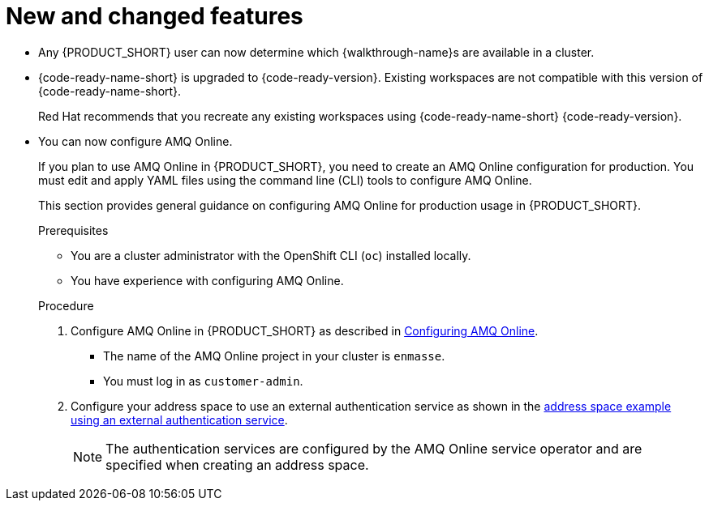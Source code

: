 [id='rn-new-and-changed-ref']
= New and changed features

* Any {PRODUCT_SHORT} user can now determine which {walkthrough-name}s are available in a cluster. 

* {code-ready-name-short} is upgraded to {code-ready-version}. Existing workspaces are not compatible with this version of {code-ready-name-short}.
+
Red Hat recommends that you recreate any existing workspaces using {code-ready-name-short} {code-ready-version}.

* You can now configure AMQ Online.
+
--
:cluster-administrator: cluster administrator

If you plan to use AMQ Online in {PRODUCT_SHORT}, you need to create an AMQ Online configuration for production. 
You must edit and apply YAML files using the command line (CLI) tools to configure AMQ Online. 

This section provides general guidance on configuring AMQ Online for production usage in {PRODUCT_SHORT}.

.Prerequisites
* You are a {cluster-administrator} with the OpenShift CLI (`oc`) installed locally.
* You have experience with configuring AMQ Online.

.Procedure

. Configure AMQ Online in {PRODUCT_SHORT} as described in link:https://access.redhat.com/documentation/en-us/red_hat_amq/7.6/html-single/installing_and_managing_amq_online_on_openshift/index#configuring-messaging[Configuring AMQ Online].
+
* The name of the AMQ Online project in your cluster is `enmasse`.
+
* You must log in as `customer-admin`.

. Configure your address space to use an external authentication service as shown in the link:https://access.redhat.com/documentation/en-us/red_hat_amq/7.6/html-single/using_amq_online_on_openshift/index#ref-address-space-example-external-auth-service-override-messaging[address space example using an external authentication service]. 
+
NOTE: The authentication services are configured by the AMQ Online service operator and are specified when creating an address space.
